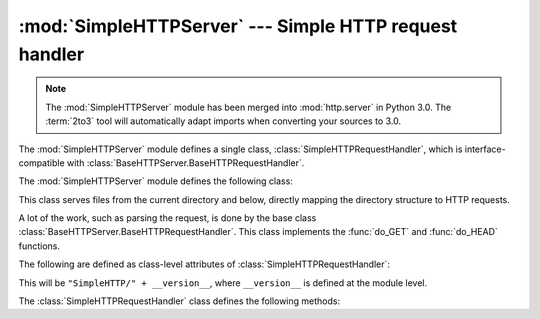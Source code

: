 
:mod:`SimpleHTTPServer` --- Simple HTTP request handler
=======================================================

.. module:: SimpleHTTPServer
   :synopsis: This module provides a basic request handler for HTTP servers.
.. sectionauthor:: Moshe Zadka <moshez@zadka.site.co.il>

.. note::
   The :mod:`SimpleHTTPServer` module has been merged into :mod:`http.server` in
   Python 3.0.  The :term:`2to3` tool will automatically adapt imports when
   converting your sources to 3.0.


The :mod:`SimpleHTTPServer` module defines a single class,
:class:`SimpleHTTPRequestHandler`, which is interface-compatible with
:class:`BaseHTTPServer.BaseHTTPRequestHandler`.

The :mod:`SimpleHTTPServer` module defines the following class:


.. class:: SimpleHTTPRequestHandler(request, client_address, server)

   This class serves files from the current directory and below, directly
   mapping the directory structure to HTTP requests.

   A lot of the work, such as parsing the request, is done by the base class
   :class:`BaseHTTPServer.BaseHTTPRequestHandler`.  This class implements the
   :func:`do_GET` and :func:`do_HEAD` functions.

   The following are defined as class-level attributes of
   :class:`SimpleHTTPRequestHandler`:


   .. attribute:: server_version

   This will be ``"SimpleHTTP/" + __version__``, where ``__version__`` is
   defined at the module level.


   .. attribute:: extensions_map

      A dictionary mapping suffixes into MIME types. The default is
      signified by an empty string, and is considered to be
      ``application/octet-stream``. The mapping is used case-insensitively,
      and so should contain only lower-cased keys.

   The :class:`SimpleHTTPRequestHandler` class defines the following methods:


   .. method:: do_HEAD()

      This method serves the ``'HEAD'`` request type: it sends the headers it
      would send for the equivalent ``GET`` request. See the :meth:`do_GET`
      method for a more complete explanation of the possible headers.


   .. method:: do_GET()

      The request is mapped to a local file by interpreting the request as a
      path relative to the current working directory.

      If the request was mapped to a directory, the directory is checked for a
      file named ``index.html`` or ``index.htm`` (in that order). If found, the
      file's contents are returned; otherwise a directory listing is generated
      by calling the :meth:`list_directory` method. This method uses
      :func:`os.listdir` to scan the directory, and returns a ``404`` error
      response if the :func:`listdir` fails.

      If the request was mapped to a file, it is opened and the contents are
      returned.  Any :exc:`IOError` exception in opening the requested file is
      mapped to a ``404``, ``'File not found'`` error. Otherwise, the content
      type is guessed by calling the :meth:`guess_type` method, which in turn
      uses the *extensions_map* variable.

      A ``'Content-type:'`` header with the guessed content type is output,
      followed by a ``'Content-Length:'`` header with the file's size and a
      ``'Last-Modified:'`` header with the file's modification time.

      Then follows a blank line signifying the end of the headers, and then the
      contents of the file are output. If the file's MIME type starts with
      ``text/`` the file is opened in text mode; otherwise binary mode is used.

      For example usage, see the implementation of the :func:`test` function.

      .. versionadded:: 2.5
         The ``'Last-Modified'`` header.


.. seealso::

   Module :mod:`BaseHTTPServer`
      Base class implementation for Web server and request handler.

